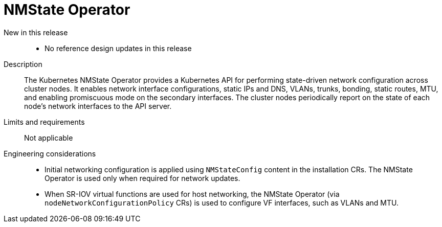 [id="telco-core-nmstate-operator"]
= NMState Operator

New in this release::
* No reference design updates in this release

Description::
The Kubernetes NMState Operator provides a Kubernetes API for performing state-driven network configuration across cluster nodes.
It enables network interface configurations, static IPs and DNS, VLANs, trunks, bonding, static routes, MTU, and enabling promiscuous mode on the secondary interfaces.
The cluster nodes periodically report on the state of each node's network interfaces to the API server.

Limits and requirements::
Not applicable

Engineering considerations::
* Initial networking configuration is applied using `NMStateConfig` content in the installation CRs.
The NMState Operator is used only when required for network updates.
* When SR-IOV virtual functions are used for host networking, the NMState Operator (via `nodeNetworkConfigurationPolicy` CRs) is used to configure VF interfaces, such as VLANs and MTU.

